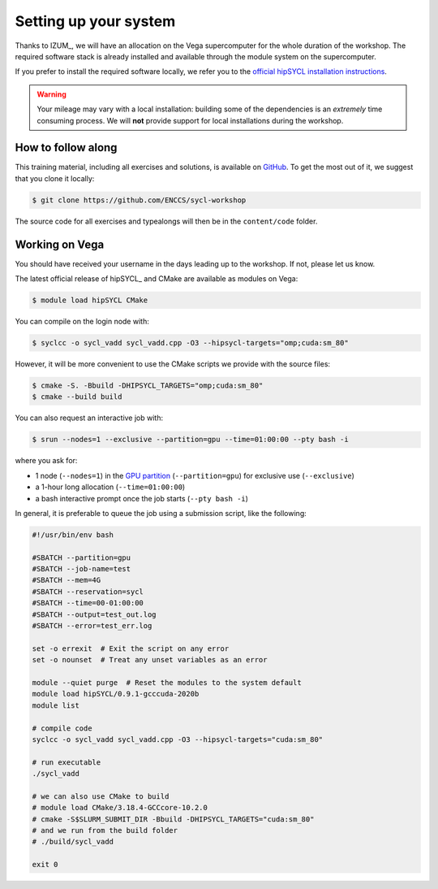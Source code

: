 Setting up your system
======================

Thanks to IZUM_, we will have an allocation on the Vega supercomputer for the
whole duration of the workshop.
The required software stack is already installed and available through the
module system on the supercomputer.

If you prefer to install the required software locally, we refer you to the
`official hipSYCL installation instructions
<https://github.com/illuhad/hipSYCL/tree/develop/install/scripts#readme>`_.

.. warning::

   Your mileage may vary with a local installation: building some of the
   dependencies is an *extremely* time consuming process.  We will **not**
   provide support for local installations during the workshop.

How to follow along
-------------------

This training material, including all exercises and solutions, is available on
`GitHub <https://github.com/ENCCS/sycl-workshop>`_.  To get the most out of it,
we suggest that you clone it locally:

.. code:: console

   $ git clone https://github.com/ENCCS/sycl-workshop

The source code for all exercises and typealongs will then be in the
``content/code`` folder.

Working on Vega
---------------

You should have received your username in the days leading up to the workshop.
If not, please let us know.

The latest official release of hipSYCL_ and CMake are available as modules on
Vega:

.. code:: console

   $ module load hipSYCL CMake

You can compile on the login node with:

.. code:: console

   $ syclcc -o sycl_vadd sycl_vadd.cpp -O3 --hipsycl-targets="omp;cuda:sm_80"

However, it will be more convenient to use the CMake scripts we provide with the
source files:

.. code:: console

   $ cmake -S. -Bbuild -DHIPSYCL_TARGETS="omp;cuda:sm_80"
   $ cmake --build build

You can also request an interactive job with:

.. code:: console

   $ srun --nodes=1 --exclusive --partition=gpu --time=01:00:00 --pty bash -i

where you ask for:

* 1 node (``--nodes=1``) in the `GPU partition <https://doc.vega.izum.si/architecture/#gpu-partition>`_ (``--partition=gpu``) for exclusive use (``--exclusive``)
* a 1-hour long allocation (``--time=01:00:00``)
* a bash interactive prompt once the job starts (``--pty bash -i``)

In general, it is preferable to queue the job using a submission script, like the following:

.. code:: bash

   #!/usr/bin/env bash

   #SBATCH --partition=gpu
   #SBATCH --job-name=test
   #SBATCH --mem=4G
   #SBATCH --reservation=sycl
   #SBATCH --time=00-01:00:00
   #SBATCH --output=test_out.log
   #SBATCH --error=test_err.log

   set -o errexit  # Exit the script on any error
   set -o nounset  # Treat any unset variables as an error

   module --quiet purge  # Reset the modules to the system default
   module load hipSYCL/0.9.1-gcccuda-2020b
   module list

   # compile code
   syclcc -o sycl_vadd sycl_vadd.cpp -O3 --hipsycl-targets="cuda:sm_80"

   # run executable
   ./sycl_vadd

   # we can also use CMake to build
   # module load CMake/3.18.4-GCCcore-10.2.0
   # cmake -S$SLURM_SUBMIT_DIR -Bbuild -DHIPSYCL_TARGETS="cuda:sm_80"
   # and we run from the build folder
   # ./build/sycl_vadd

   exit 0
